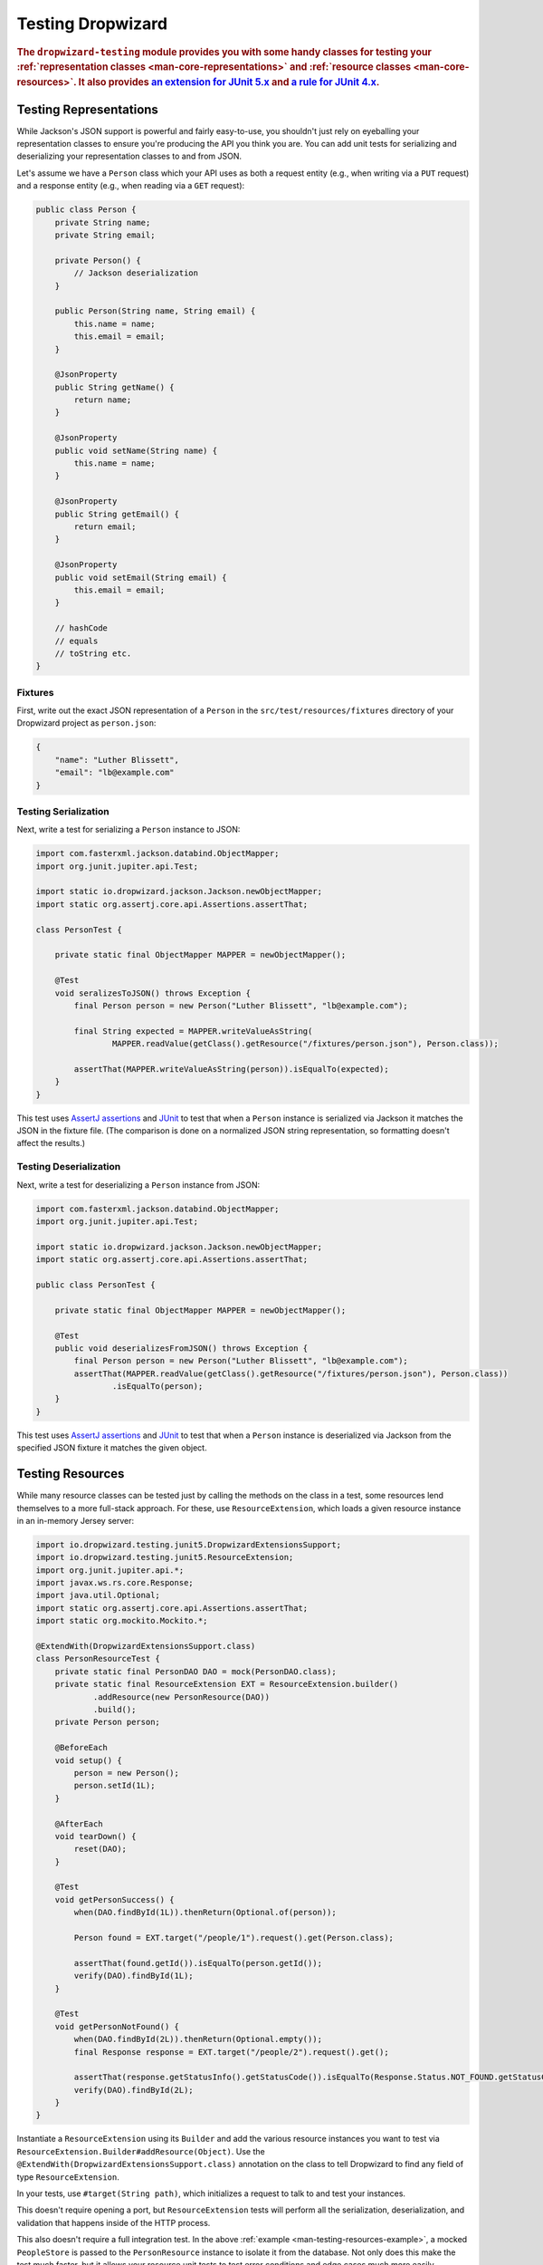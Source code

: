 .. _manual-testing:

##################
Testing Dropwizard
##################

.. highlight:: text

.. rubric:: The ``dropwizard-testing`` module provides you with some handy classes for testing
            your :ref:`representation classes <man-core-representations>`
            and :ref:`resource classes <man-core-resources>`. It also provides
            `an extension for JUnit 5.x <https://junit.org/junit5/docs/5.5.0/user-guide/#extensions-overview>`__ and
            `a rule for JUnit 4.x <https://github.com/junit-team/junit4/wiki/Rules>`__.

.. _man-testing-representations:

Testing Representations
=======================

While Jackson's JSON support is powerful and fairly easy-to-use, you shouldn't just rely on
eyeballing your representation classes to ensure you're producing the API you think you
are. You can add unit tests for serializing and deserializing your representation classes to and
from JSON.

Let's assume we have a ``Person`` class which your API uses as both a request entity (e.g., when
writing via a ``PUT`` request) and a response entity (e.g., when reading via a ``GET`` request):

.. code-block:: java

    public class Person {
        private String name;
        private String email;

        private Person() {
            // Jackson deserialization
        }

        public Person(String name, String email) {
            this.name = name;
            this.email = email;
        }

        @JsonProperty
        public String getName() {
            return name;
        }

        @JsonProperty
        public void setName(String name) {
            this.name = name;
        }

        @JsonProperty
        public String getEmail() {
            return email;
        }

        @JsonProperty
        public void setEmail(String email) {
            this.email = email;
        }

        // hashCode
        // equals
        // toString etc.
    }

.. _man-testing-representations-fixtures:

Fixtures
--------

First, write out the exact JSON representation of a ``Person`` in the
``src/test/resources/fixtures`` directory of your Dropwizard project as ``person.json``:

.. code-block:: javascript

    {
        "name": "Luther Blissett",
        "email": "lb@example.com"
    }

.. _man-testing-representations-serialization:

Testing Serialization
---------------------

Next, write a test for serializing a ``Person`` instance to JSON:

.. code-block:: java

    import com.fasterxml.jackson.databind.ObjectMapper;
    import org.junit.jupiter.api.Test;

    import static io.dropwizard.jackson.Jackson.newObjectMapper;
    import static org.assertj.core.api.Assertions.assertThat;

    class PersonTest {

        private static final ObjectMapper MAPPER = newObjectMapper();

        @Test
        void seralizesToJSON() throws Exception {
            final Person person = new Person("Luther Blissett", "lb@example.com");

            final String expected = MAPPER.writeValueAsString(
                    MAPPER.readValue(getClass().getResource("/fixtures/person.json"), Person.class));

            assertThat(MAPPER.writeValueAsString(person)).isEqualTo(expected);
        }
    }

This test uses `AssertJ assertions`_ and JUnit_ to test that when a ``Person`` instance is serialized
via Jackson it matches the JSON in the fixture file. (The comparison is done on a normalized JSON
string representation, so formatting doesn't affect the results.)

.. _AssertJ assertions: https://assertj.github.io/doc/#assertj-core-assertions-guide
.. _JUnit: http://www.junit.org/

.. _man-testing-representations-deserialization:

Testing Deserialization
-----------------------

Next, write a test for deserializing a ``Person`` instance from JSON:

.. code-block:: java

    import com.fasterxml.jackson.databind.ObjectMapper;
    import org.junit.jupiter.api.Test;

    import static io.dropwizard.jackson.Jackson.newObjectMapper;
    import static org.assertj.core.api.Assertions.assertThat;

    public class PersonTest {

        private static final ObjectMapper MAPPER = newObjectMapper();

        @Test
        public void deserializesFromJSON() throws Exception {
            final Person person = new Person("Luther Blissett", "lb@example.com");
            assertThat(MAPPER.readValue(getClass().getResource("/fixtures/person.json"), Person.class))
                    .isEqualTo(person);
        }
    }


This test uses `AssertJ assertions`_ and JUnit_ to test that when a ``Person`` instance is
deserialized via Jackson from the specified JSON fixture it matches the given object.

.. _man-testing-resources:

Testing Resources
=================

While many resource classes can be tested just by calling the methods on the class in a test, some
resources lend themselves to a more full-stack approach. For these, use ``ResourceExtension``, which
loads a given resource instance in an in-memory Jersey server:

.. _man-testing-resources-example:

.. code-block:: java

    import io.dropwizard.testing.junit5.DropwizardExtensionsSupport;
    import io.dropwizard.testing.junit5.ResourceExtension;
    import org.junit.jupiter.api.*;
    import javax.ws.rs.core.Response;
    import java.util.Optional;
    import static org.assertj.core.api.Assertions.assertThat;
    import static org.mockito.Mockito.*;

    @ExtendWith(DropwizardExtensionsSupport.class)
    class PersonResourceTest {
        private static final PersonDAO DAO = mock(PersonDAO.class);
        private static final ResourceExtension EXT = ResourceExtension.builder()
                .addResource(new PersonResource(DAO))
                .build();
        private Person person;

        @BeforeEach
        void setup() {
            person = new Person();
            person.setId(1L);
        }

        @AfterEach
        void tearDown() {
            reset(DAO);
        }

        @Test
        void getPersonSuccess() {
            when(DAO.findById(1L)).thenReturn(Optional.of(person));

            Person found = EXT.target("/people/1").request().get(Person.class);

            assertThat(found.getId()).isEqualTo(person.getId());
            verify(DAO).findById(1L);
        }

        @Test
        void getPersonNotFound() {
            when(DAO.findById(2L)).thenReturn(Optional.empty());
            final Response response = EXT.target("/people/2").request().get();

            assertThat(response.getStatusInfo().getStatusCode()).isEqualTo(Response.Status.NOT_FOUND.getStatusCode());
            verify(DAO).findById(2L);
        }
    }


Instantiate a ``ResourceExtension`` using its ``Builder`` and add the various resource instances you
want to test via ``ResourceExtension.Builder#addResource(Object)``. Use the ``@ExtendWith(DropwizardExtensionsSupport.class)`` annotation on the class to tell Dropwizard to find any field of type ``ResourceExtension``.

In your tests, use ``#target(String path)``, which initializes a request to talk to and test
your instances.

This doesn't require opening a port, but ``ResourceExtension`` tests will perform all the serialization,
deserialization, and validation that happens inside of the HTTP process.

This also doesn't require a full integration test. In the above
:ref:`example <man-testing-resources-example>`, a mocked ``PeopleStore`` is passed to the
``PersonResource`` instance to isolate it from the database. Not only does this make the test much
faster, but it allows your resource unit tests to test error conditions and edge cases much more
easily.

.. hint::

    You can trust ``PeopleStore`` works because you've got working unit tests for it, right?

Default Exception Mappers
-------------------------

By default, a ``ResourceExtension`` will register all the default exception mappers (this behavior is new in 1.0). If
``registerDefaultExceptionMappers`` in the configuration yaml is planned to be set to ``false``,
``ResourceExtension.Builder#setRegisterDefaultExceptionMappers(boolean)`` will also need to be set to ``false``. Then,
all custom exception mappers will need to be registered on the builder, similarly to how they are registered in an
``Application`` class.

Test Containers
---------------

Note that the in-memory Jersey test container does not support all features, such as the ``@Context`` injection.
A different `test container`__ can be used via
``ResourceExtension.Builder#setTestContainerFactory(TestContainerFactory)``.

For example, if you want to use the `Grizzly`_ HTTP server (which supports ``@Context`` injections) you need to add the
dependency for the Jersey Test Framework providers to your Maven POM and set ``GrizzlyWebTestContainerFactory`` as
``TestContainerFactory`` in your test classes.

.. code-block:: xml

    <dependency>
        <groupId>org.glassfish.jersey.test-framework.providers</groupId>
        <artifactId>jersey-test-framework-provider-grizzly2</artifactId>
        <scope>test</scope>
    </dependency>


.. code-block:: java

    @ExtendWith(DropwizardExtensionsSupport.class)
    class ResourceTestWithGrizzly {
        private static final ResourceExtension EXT = ResourceExtension.builder()
                .setTestContainerFactory(new GrizzlyWebTestContainerFactory())
                .addResource(new ExampleResource())
                .build();

        @Test
        void testResource() {
            assertThat(EXT.target("/example").request()
                .get(String.class))
                .isEqualTo("example");
        }
    }

.. __: https://jersey.github.io/documentation/latest/test-framework.html
.. _Grizzly: https://javaee.github.io/grizzly/

.. _man-testing-clients:

Testing Client Implementations
==============================

To avoid circular dependencies in your projects or to speed up test runs, you can test your HTTP client code
by writing a JAX-RS resource as test double and let the ``DropwizardClientExtension`` start and stop a simple Dropwizard
application containing your test doubles.

.. _man-testing-clients-example:

.. code-block:: java

    @ExtendWith(DropwizardExtensionsSupport.class)
    class CustomClientTest {
        @Path("/ping")
        public static class PingResource {
            @GET
            public String ping() {
                return "pong";
            }
        }

        private static final DropwizardClientExtension EXT = new DropwizardClientExtension(new PingResource());

        @Test
        void shouldPing() throws IOException {
            final URL url = new URL(EXT.baseUri() + "/ping");
            final String response = new BufferedReader(new InputStreamReader(url.openStream())).readLine();
            assertEquals("pong", response);
        }
    }

.. hint::

    Of course you would use your HTTP client in the ``@Test`` method and not ``java.net.URL#openStream()``.

The ``DropwizardClientExtension`` takes care of:

* Creating a simple default configuration.
* Creating a simplistic application.
* Adding a dummy health check to the application to suppress the startup warning.
* Adding your JAX-RS resources (test doubles) to the Dropwizard application.
* Choosing a free random port number (important for running tests in parallel).
* Starting the Dropwizard application containing the test doubles.
* Stopping the Dropwizard application containing the test doubles.


Integration Testing
===================

It can be useful to start up your entire application and hit it with real HTTP requests during testing.
The ``dropwizard-testing`` module offers helper classes for your easily doing so.
The optional ``dropwizard-client`` module offers more helpers, e.g. a custom JerseyClientBuilder,
which is aware of your application's environment.

JUnit 5
-------
Adding ``DropwizardExtensionsSupport`` annotation and ``DropwizardAppExtension`` extension to your JUnit5 test class will start the app prior to any tests
running and stop it again when they've completed (roughly equivalent to having used ``@BeforeAll`` and ``@AfterAll``).
``DropwizardAppExtension`` also exposes the app's ``Configuration``,
``Environment`` and the app object itself so that these can be queried by the tests.

If you don't want to use the ``dropwizard-client`` module or find it excessive for testing, you can get access to
a Jersey HTTP client by calling the `client` method on the extension. The returned client is managed by the extension
and can be reused across tests.

.. code-block:: java

    @ExtendWith(DropwizardExtensionsSupport.class)
    class LoginAcceptanceTest {

        private static DropwizardAppExtension<TestConfiguration> EXT = new DropwizardAppExtension<>(
                MyApp.class,
                ResourceHelpers.resourceFilePath("my-app-config.yaml")
            );

        @Test
        void loginHandlerRedirectsAfterPost() {
            Client client = EXT.client();

            Response response = client.target(
                     String.format("http://localhost:%d/login", EXT.getLocalPort()))
                    .request()
                    .post(Entity.json(loginForm()));

            assertThat(response.getStatus()).isEqualTo(302);
        }
    }

JUnit 4
-------
Adding ``DropwizardAppRule`` to your JUnit4 test class will start the app prior to any tests
running and stop it again when they've completed (roughly equivalent to having used ``@BeforeClass`` and ``@AfterClass``).
``DropwizardAppRule`` also exposes the app's ``Configuration``,
``Environment`` and the app object itself so that these can be queried by the tests.

If you don't want to use the ``dropwizard-client`` module or find it excessive for testing, you can get access to
a Jersey HTTP client by calling the `client` method on the rule. The returned client is managed by the rule
and can be reused across tests.

.. code-block:: java

    public class LoginAcceptanceTest {

        @ClassRule
        public static final DropwizardAppRule<TestConfiguration> RULE =
                new DropwizardAppRule<>(MyApp.class, ResourceHelpers.resourceFilePath("my-app-config.yaml"));

        @Test
        public void loginHandlerRedirectsAfterPost() {
            Client client = RULE.client();

            Response response = client.target(
                     String.format("http://localhost:%d/login", RULE.getLocalPort()))
                    .request()
                    .post(Entity.json(loginForm()));

            assertThat(response.getStatus()).isEqualTo(302);
        }
    }

.. warning::

    Resource classes are used by multiple threads concurrently. In general, we recommend that
    resources be stateless/immutable, but it's important to keep the context in mind.


Non-JUnit
---------
By creating a DropwizardTestSupport instance in your test you can manually start and stop the app in your tests, you do this by calling its ``before`` and ``after`` methods. ``DropwizardTestSupport`` also exposes the app's ``Configuration``, ``Environment`` and the app object itself so that these can be queried by the tests.

.. code-block:: java

    public class LoginAcceptanceTest {

        public static final DropwizardTestSupport<TestConfiguration> SUPPORT =
                new DropwizardTestSupport<TestConfiguration>(MyApp.class,
                    ResourceHelpers.resourceFilePath("my-app-config.yaml"),
                    ConfigOverride.config("server.applicationConnectors[0].port", "0") // Optional, if not using a separate testing-specific configuration file, use a randomly selected port
                );

        @BeforeAll
        public void beforeClass() {
            SUPPORT.before();
        }

        @AfterAll
        public void afterClass() {
            SUPPORT.after();
        }

        @Test
        public void loginHandlerRedirectsAfterPost() {
            Client client = new JerseyClientBuilder(SUPPORT.getEnvironment()).build("test client");

            Response response = client.target(
                     String.format("http://localhost:%d/login", SUPPORT.getLocalPort()))
                    .request()
                    .post(Entity.json(loginForm()));

            assertThat(response.getStatus()).isEqualTo(302);
        }
    }

.. _man-testing-commands:

Testing Commands
================

:ref:`Commands <man-core-commands>` can and should be tested, as it's important to ensure arguments
are interpreted correctly, and the output is as expected.

Below is a test for a command that adds the arguments as numbers and outputs the summation to the
console. The test ensures that the result printed to the screen is correct by capturing standard out
before the command is ran.

.. code-block:: java

    class CommandTest {
        private final PrintStream originalOut = System.out;
        private final PrintStream originalErr = System.err;
        private final InputStream originalIn = System.in;

        private final ByteArrayOutputStream stdOut = new ByteArrayOutputStream();
        private final ByteArrayOutputStream stdErr = new ByteArrayOutputStream();
        private Cli cli;

        @BeforeEach
        void setUp() throws Exception {
            // Setup necessary mock
            final JarLocation location = mock(JarLocation.class);
            when(location.getVersion()).thenReturn(Optional.of("1.0.0"));

            // Add commands you want to test
            final Bootstrap<MyConfiguration> bootstrap = new Bootstrap<>(new MyApplication());
            bootstrap.addCommand(new MyAddCommand());

            // Redirect stdout and stderr to our byte streams
            System.setOut(new PrintStream(stdOut));
            System.setErr(new PrintStream(stdErr));

            // Build what'll run the command and interpret arguments
            cli = new Cli(location, bootstrap, stdOut, stdErr);
        }

        @AfterEach
        void teardown() {
            System.setOut(originalOut);
            System.setErr(originalErr);
            System.setIn(originalIn);
        }

        @Test
        void myAddCanAddThreeNumbersCorrectly() {
            final boolean success = cli.run("add", "2", "3", "6");

            SoftAssertions softly = new SoftAssertions();
            softly.assertThat(success).as("Exit success").isTrue();

            // Assert that 2 + 3 + 6 outputs 11
            softly.assertThat(stdOut.toString()).as("stdout").isEqualTo("11");
            softly.assertThat(stdErr.toString()).as("stderr").isEmpty();
            softly.assertAll();
        }
    }

.. _man-testing-database-interactions:

Testing Database Interactions
=============================

In Dropwizard, the database access is managed via the ``@UnitOfWork`` annotation used on resource
methods. In case you want to test database-layer code independently, a ``DAOTestExtension`` is provided
which setups a Hibernate ``SessionFactory``.

.. code-block:: java

    @ExtendWith(DropwizardExtensionsSupport.class)
    public class DatabaseTest {

        public DAOTestExtension database = DAOTestExtension.newBuilder().addEntityClass(FooEntity.class).build();

        private FooDAO fooDAO;

        @BeforeEach
        public void setUp() {
            fooDAO = new FooDAO(database.getSessionFactory());
        }

        @Test
        public void createsFoo() {
            FooEntity fooEntity = new FooEntity("bar");
            long id = database.inTransaction(() -> {
                return fooDAO.save(fooEntity);
            });

            assertThat(fooEntity.getId, notNullValue());
        }

        @Test
        public void roundtripsFoo() {
            long id = database.inTransaction(() -> {
                return fooDAO.save(new FooEntity("baz"));
            });

            FooEntity fooEntity = fooDAO.get(id);

            assertThat(fooEntity.getFoo(), equalTo("baz"));
        }
    }

The ``DAOTestExtension``

* Creates a simple default Hibernate configuration using an H2 in-memory database
* Provides a ``SessionFactory`` instance which can be passed to, e.g., a subclass of ``AbstractDAO``
* Provides a function for executing database operations within a transaction

.. _man-testing-configurations:

Testing Configurations
======================

Configuration objects can be tested for correct deserialization and validation. Using the classes
created in :ref:`polymorphic configurations <man-configuration-polymorphic>` as an example, one can
assert the expected widget is deserialized based on the ``type`` field.

.. code-block:: java

    public class WidgetFactoryTest {

        private final ObjectMapper objectMapper = Jackson.newObjectMapper();
        private final Validator validator = Validators.newValidator();
        private final YamlConfigurationFactory<WidgetFactory> factory =
                new YamlConfigurationFactory<>(WidgetFactory.class, validator, objectMapper, "dw");

        @Test
        public void isDiscoverable() throws Exception {
            // Make sure the types we specified in META-INF gets picked up
            assertThat(new DiscoverableSubtypeResolver().getDiscoveredSubtypes())
                    .contains(HammerFactory.class)
                    .contains(ChiselFactory.class);
        }

        @Test
        public void testBuildAHammer() throws Exception {
            final WidgetFactory wid = factory.build(new ResourceConfigurationSourceProvider(), "yaml/hammer.yml");
            assertThat(wid).isInstanceOf(HammerFactory.class);
            assertThat(((HammerFactory) wid).createWidget().getWeight()).isEqualTo(10);
        }

        // test for the chisel factory
    }

If your configuration file contains environment variables or parameters, some additional
config is required. As an example, we will use ``EnvironmentVariableSubstitutor`` on top of
a simplified version of the above test.

If we have a configuration similar to the following:

.. code-block:: yaml

    widgets:
      - type: hammer
        weight: ${HAMMER_WEIGHT:-20}
      - type: chisel
        radius: 0.4

In order to test this, we would require the following in our test class:

.. code-block:: java

    public class WidgetFactoryTest {

        private final ObjectMapper objectMapper = Jackson.newObjectMapper();
        private final Validator validator = Validators.newValidator();
        private final YamlConfigurationFactory<WidgetFactory> factory =
                new YamlConfigurationFactory<>(WidgetFactory.class, validator, objectMapper, "dw");

        // test for discoverability

        @Test
        public void testBuildAHammer() throws Exception {
            final WidgetFactory wid = factory.build(new SubstitutingSourceProvider(
                    new ResourceConfigurationSourceProvider(),
                    new EnvironmentVariableSubstitutor(false)
                ), "yaml/hammer.yaml");
            assertThat(wid).isInstanceOf(HammerFactory.class);
            assertThat(((HammerFactory) wid).createWidget().getWeight()).isEqualTo(20);
        }

        // test for the chisel factory
    }
